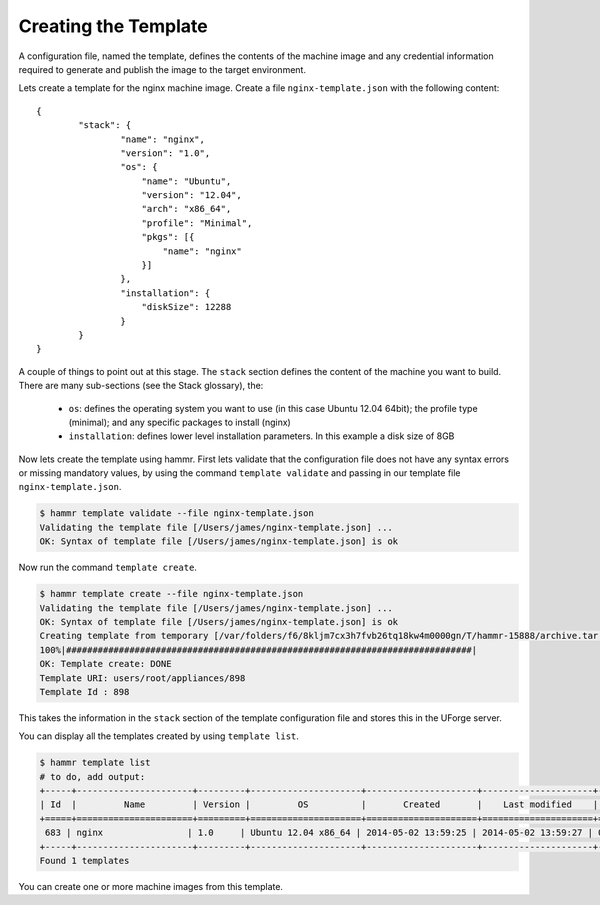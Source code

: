.. Copyright (c) 2007-2016 UShareSoft, All rights reserved

.. _create-template:

Creating the Template
=====================

A configuration file, named the template, defines the contents of the machine image and any credential information required to generate and publish the image to the target environment.

Lets create a template for the nginx machine image. Create a file ``nginx-template.json`` with the following content::

	{
		"stack": {
			"name": "nginx",
			"version": "1.0",
			"os": {
			    "name": "Ubuntu",
			    "version": "12.04",
			    "arch": "x86_64",
			    "profile": "Minimal",
			    "pkgs": [{
			        "name": "nginx"
			    }]
			},
			"installation": {
			    "diskSize": 12288
			}
		}
	}
	


A couple of things to point out at this stage. The ``stack`` section defines the content of the machine you want to build. There are many sub-sections (see the Stack glossary), the:

	* ``os``: defines the operating system you want to use (in this case Ubuntu 12.04 64bit); the profile type (minimal); and any specific packages to install (nginx)
	* ``installation``: defines lower level installation parameters. In this example a disk size of 8GB

Now lets create the template using hammr. First lets validate that the configuration file does not have any syntax errors or missing mandatory values, by using the command ``template validate`` and passing in our template file ``nginx-template.json``.

.. code-block:: shell

	$ hammr template validate --file nginx-template.json
	Validating the template file [/Users/james/nginx-template.json] ...
	OK: Syntax of template file [/Users/james/nginx-template.json] is ok

Now run the command ``template create``.

.. code-block:: shell

	$ hammr template create --file nginx-template.json
	Validating the template file [/Users/james/nginx-template.json] ...
	OK: Syntax of template file [/Users/james/nginx-template.json] is ok
	Creating template from temporary [/var/folders/f6/8kljm7cx3h7fvb26tq18kw4m0000gn/T/hammr-15888/archive.tar.gz] archive ...
	100%|#############################################################################|
	OK: Template create: DONE
	Template URI: users/root/appliances/898
	Template Id : 898

This takes the information in the ``stack`` section of the template configuration file and stores this in the UForge server.

You can display all the templates created by using ``template list``.

.. code-block:: shell

	$ hammr template list
	# to do, add output:
	+-----+----------------------+---------+---------------------+---------------------+---------------------+--------+---------+-----+--------+
	| Id  |         Name         | Version |         OS          |       Created       |    Last modified    | # Imgs | Updates | Imp | Shared |
	+=====+======================+=========+=====================+=====================+=====================+========+=========+=====+========+
	 683 | nginx                | 1.0     | Ubuntu 12.04 x86_64 | 2014-05-02 13:59:25 | 2014-05-02 13:59:27 | 0      | 0       |     |        |
	+-----+----------------------+---------+---------------------+---------------------+---------------------+--------+---------+-----+--------+
	Found 1 templates

You can create one or more machine images from this template.


